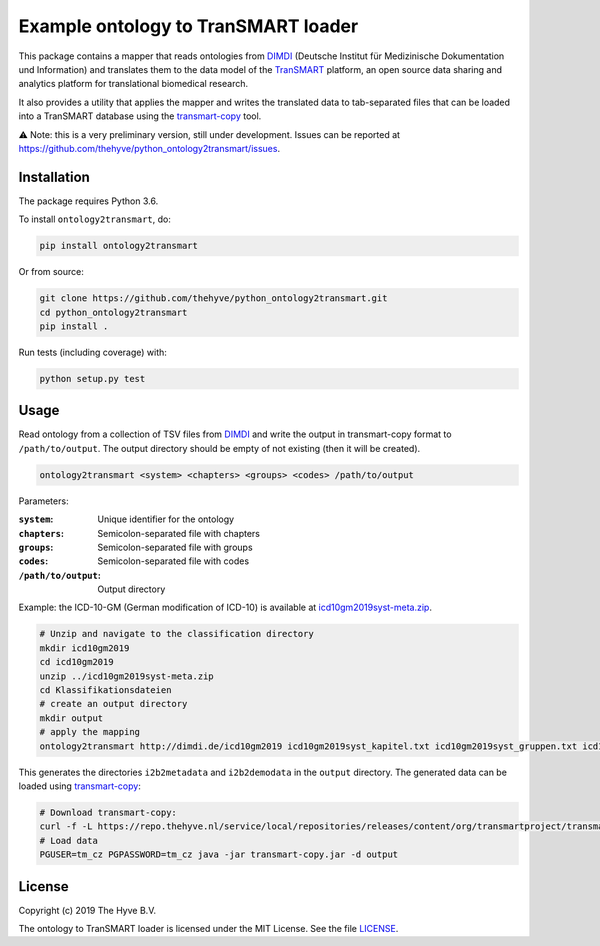 ################################################################################
Example ontology to TranSMART loader
################################################################################

|Build status| |codecov| |pypi| |downloads|

.. |Build status| image:: https://travis-ci.org/thehyve/python_ontology2transmart.svg?branch=master
   :alt: Build status
   :target: https://travis-ci.org/thehyve/python_ontology2transmart/branches
.. |codecov| image:: https://codecov.io/gh/thehyve/python_ontology2transmart/branch/master/graph/badge.svg
   :alt: codecov
   :target: https://codecov.io/gh/thehyve/python_ontology2transmart
.. |pypi| image:: https://img.shields.io/pypi/v/ontology2transmart.svg
   :alt: PyPI
   :target: https://pypi.org/project/ontology2transmart/
.. |downloads| image:: https://img.shields.io/pypi/dm/ontology2transmart.svg
   :alt: PyPI - Downloads
   :target: https://pypi.org/project/ontology2transmart/

This package contains a mapper that reads ontologies from DIMDI_ (Deutsche Institut für Medizinische Dokumentation und Information)
and translates them to the data model of the TranSMART_ platform,
an open source data sharing and analytics platform for translational biomedical research.

It also provides a utility that applies the mapper and writes the translated data to tab-separated files
that can be loaded into a TranSMART database using the transmart-copy_ tool.

⚠️ Note: this is a very preliminary version, still under development.
Issues can be reported at https://github.com/thehyve/python_ontology2transmart/issues.

.. _DIMDI: https://www.dimdi.de
.. _TranSMART: https://github.com/thehyve/transmart_core
.. _transmart-copy: https://github.com/thehyve/transmart-core/tree/dev/transmart-copy
.. _transmart-loader: https://pypi.org/project/transmart-loader


Installation
------------

The package requires Python 3.6.

To install ``ontology2transmart``, do:

.. code-block:: bash

  pip install ontology2transmart

Or from source:

.. code-block:: bash

  git clone https://github.com/thehyve/python_ontology2transmart.git
  cd python_ontology2transmart
  pip install .


Run tests (including coverage) with:

.. code-block:: bash

  python setup.py test


Usage
-----

Read ontology from a collection of TSV files from `DIMDI`_ and write the output in transmart-copy
format to ``/path/to/output``. The output directory should be
empty of not existing (then it will be created).

.. code-block:: bash

  ontology2transmart <system> <chapters> <groups> <codes> /path/to/output

Parameters:

:``system``:           Unique identifier for the ontology
:``chapters``:         Semicolon-separated file with chapters
:``groups``:           Semicolon-separated file with groups
:``codes``:            Semicolon-separated file with codes
:``/path/to/output``:  Output directory

Example: the ICD-10-GM (German modification of ICD-10) is available at icd10gm2019syst-meta.zip_.

.. _icd10gm2019syst-meta.zip: https://www.dimdi.de/dynamic/.downloads/klassifikationen/icd-10-gm/version2019/icd10gm2019syst-meta.zip

.. code-block:: bash

  # Unzip and navigate to the classification directory
  mkdir icd10gm2019
  cd icd10gm2019
  unzip ../icd10gm2019syst-meta.zip
  cd Klassifikationsdateien
  # create an output directory
  mkdir output
  # apply the mapping
  ontology2transmart http://dimdi.de/icd10gm2019 icd10gm2019syst_kapitel.txt icd10gm2019syst_gruppen.txt icd10gm2019syst_kodes.txt output

This generates the directories ``i2b2metadata`` and ``i2b2demodata`` in the ``output`` directory.
The generated data can be loaded using transmart-copy_:

.. code-block:: console

  # Download transmart-copy:
  curl -f -L https://repo.thehyve.nl/service/local/repositories/releases/content/org/transmartproject/transmart-copy/17.1-HYVE-5.9-RC3/transmart-copy-17.1-HYVE-5.9-RC3.jar -o transmart-copy.jar
  # Load data
  PGUSER=tm_cz PGPASSWORD=tm_cz java -jar transmart-copy.jar -d output


License
-------

Copyright (c) 2019 The Hyve B.V.

The ontology to TranSMART loader is licensed under the MIT License. See the file `<LICENSE>`_.
